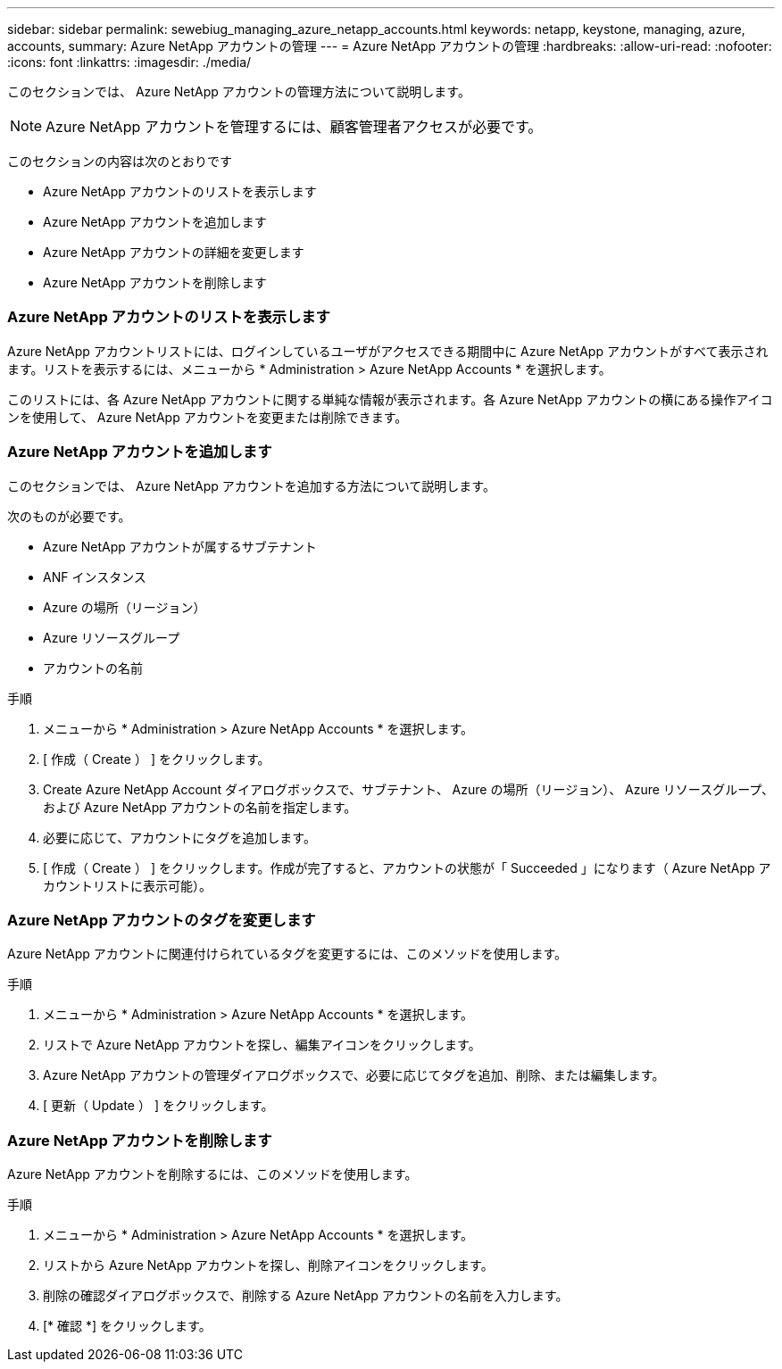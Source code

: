 ---
sidebar: sidebar 
permalink: sewebiug_managing_azure_netapp_accounts.html 
keywords: netapp, keystone, managing, azure, accounts, 
summary: Azure NetApp アカウントの管理 
---
= Azure NetApp アカウントの管理
:hardbreaks:
:allow-uri-read: 
:nofooter: 
:icons: font
:linkattrs: 
:imagesdir: ./media/


[role="lead"]
このセクションでは、 Azure NetApp アカウントの管理方法について説明します。


NOTE: Azure NetApp アカウントを管理するには、顧客管理者アクセスが必要です。

このセクションの内容は次のとおりです

* Azure NetApp アカウントのリストを表示します
* Azure NetApp アカウントを追加します
* Azure NetApp アカウントの詳細を変更します
* Azure NetApp アカウントを削除します




=== Azure NetApp アカウントのリストを表示します

Azure NetApp アカウントリストには、ログインしているユーザがアクセスできる期間中に Azure NetApp アカウントがすべて表示されます。リストを表示するには、メニューから * Administration > Azure NetApp Accounts * を選択します。

このリストには、各 Azure NetApp アカウントに関する単純な情報が表示されます。各 Azure NetApp アカウントの横にある操作アイコンを使用して、 Azure NetApp アカウントを変更または削除できます。



=== Azure NetApp アカウントを追加します

このセクションでは、 Azure NetApp アカウントを追加する方法について説明します。

次のものが必要です。

* Azure NetApp アカウントが属するサブテナント
* ANF インスタンス
* Azure の場所（リージョン）
* Azure リソースグループ
* アカウントの名前


.手順
. メニューから * Administration > Azure NetApp Accounts * を選択します。
. [ 作成（ Create ） ] をクリックします。
. Create Azure NetApp Account ダイアログボックスで、サブテナント、 Azure の場所（リージョン）、 Azure リソースグループ、および Azure NetApp アカウントの名前を指定します。
. 必要に応じて、アカウントにタグを追加します。
. [ 作成（ Create ） ] をクリックします。作成が完了すると、アカウントの状態が「 Succeeded 」になります（ Azure NetApp アカウントリストに表示可能）。




=== Azure NetApp アカウントのタグを変更します

Azure NetApp アカウントに関連付けられているタグを変更するには、このメソッドを使用します。

.手順
. メニューから * Administration > Azure NetApp Accounts * を選択します。
. リストで Azure NetApp アカウントを探し、編集アイコンをクリックします。
. Azure NetApp アカウントの管理ダイアログボックスで、必要に応じてタグを追加、削除、または編集します。
. [ 更新（ Update ） ] をクリックします。




=== Azure NetApp アカウントを削除します

Azure NetApp アカウントを削除するには、このメソッドを使用します。

.手順
. メニューから * Administration > Azure NetApp Accounts * を選択します。
. リストから Azure NetApp アカウントを探し、削除アイコンをクリックします。
. 削除の確認ダイアログボックスで、削除する Azure NetApp アカウントの名前を入力します。
. [* 確認 *] をクリックします。

